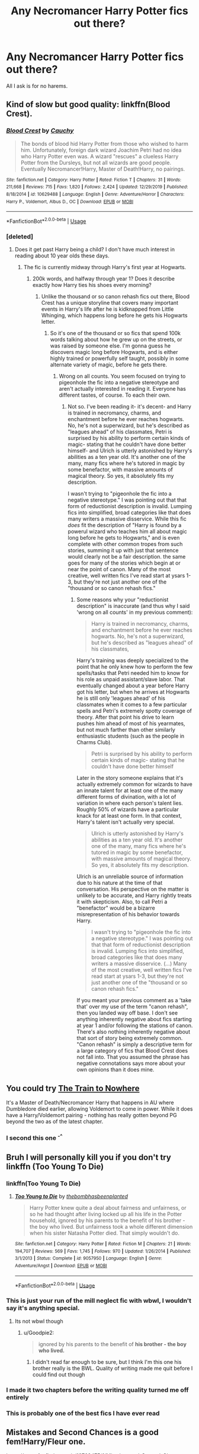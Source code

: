 #+TITLE: Any Necromancer Harry Potter fics out there?

* Any Necromancer Harry Potter fics out there?
:PROPERTIES:
:Author: ilikejamescharles
:Score: 35
:DateUnix: 1578212391.0
:DateShort: 2020-Jan-05
:END:
All I ask is for no harems.


** Kind of slow but good quality: linkffn(Blood Crest).
:PROPERTIES:
:Author: Lenrivk
:Score: 12
:DateUnix: 1578223560.0
:DateShort: 2020-Jan-05
:END:

*** [[https://www.fanfiction.net/s/10629488/1/][*/Blood Crest/*]] by [[https://www.fanfiction.net/u/3712368/Cauchy][/Cauchy/]]

#+begin_quote
  The bonds of blood hid Harry Potter from those who wished to harm him. Unfortunately, foreign dark wizard Joachim Petri had no idea who Harry Potter even was. A wizard "rescues" a clueless Harry Potter from the Dursleys, but not all wizards are good people. Eventually Necromancer!Harry, Master of Death!Harry, no pairings.
#+end_quote

^{/Site/:} ^{fanfiction.net} ^{*|*} ^{/Category/:} ^{Harry} ^{Potter} ^{*|*} ^{/Rated/:} ^{Fiction} ^{T} ^{*|*} ^{/Chapters/:} ^{31} ^{*|*} ^{/Words/:} ^{211,668} ^{*|*} ^{/Reviews/:} ^{715} ^{*|*} ^{/Favs/:} ^{1,820} ^{*|*} ^{/Follows/:} ^{2,424} ^{*|*} ^{/Updated/:} ^{12/29/2019} ^{*|*} ^{/Published/:} ^{8/18/2014} ^{*|*} ^{/id/:} ^{10629488} ^{*|*} ^{/Language/:} ^{English} ^{*|*} ^{/Genre/:} ^{Adventure/Horror} ^{*|*} ^{/Characters/:} ^{Harry} ^{P.,} ^{Voldemort,} ^{Albus} ^{D.,} ^{OC} ^{*|*} ^{/Download/:} ^{[[http://www.ff2ebook.com/old/ffn-bot/index.php?id=10629488&source=ff&filetype=epub][EPUB]]} ^{or} ^{[[http://www.ff2ebook.com/old/ffn-bot/index.php?id=10629488&source=ff&filetype=mobi][MOBI]]}

--------------

*FanfictionBot*^{2.0.0-beta} | [[https://github.com/tusing/reddit-ffn-bot/wiki/Usage][Usage]]
:PROPERTIES:
:Author: FanfictionBot
:Score: 7
:DateUnix: 1578223581.0
:DateShort: 2020-Jan-05
:END:


*** [deleted]
:PROPERTIES:
:Score: 5
:DateUnix: 1578258727.0
:DateShort: 2020-Jan-06
:END:

**** Does it get past Harry being a child? I don't have much interest in reading about 10 year olds these days.
:PROPERTIES:
:Author: Chendii
:Score: 3
:DateUnix: 1578290251.0
:DateShort: 2020-Jan-06
:END:

***** The fic is currently midway through Harry's first year at Hogwarts.
:PROPERTIES:
:Author: chiruochiba
:Score: 4
:DateUnix: 1578290430.0
:DateShort: 2020-Jan-06
:END:

****** 200k words, and halfway through year 1? Does it describe exactly how Harry ties his shoes every morning?
:PROPERTIES:
:Author: Goodpie2
:Score: 1
:DateUnix: 1578387830.0
:DateShort: 2020-Jan-07
:END:

******* Unlike the thousand or so canon rehash fics out there, Blood Crest has a unique storyline that covers many important events in Harry's life after he is kidknapped from Little Whinging, which happens long before he gets his Hogwarts letter.
:PROPERTIES:
:Author: chiruochiba
:Score: 3
:DateUnix: 1578394409.0
:DateShort: 2020-Jan-07
:END:

******** So it's one of the thousand or so fics that spend 100k words talking about how he grew up on the streets, or was raised by someone else. I'm gonna guess he discovers magic long before Hogwarts, and is either highly trained or powerfully self taught, possibly in some alternate variety of magic, before he gets there.
:PROPERTIES:
:Author: Goodpie2
:Score: 2
:DateUnix: 1578398186.0
:DateShort: 2020-Jan-07
:END:

********* Wrong on all counts. You seem focused on trying to pigeonhole the fic into a negative stereotype and aren't actually interested in reading it. Everyone has different tastes, of course. To each their own.
:PROPERTIES:
:Author: chiruochiba
:Score: 5
:DateUnix: 1578410250.0
:DateShort: 2020-Jan-07
:END:

********** Not so. I've been reading it- it's decent- and Harry is trained in necromancy, charms, and enchantment before he ever reaches hogwarts. No, he's not a superwizard, but he's described as "leagues ahead" of his classmates, Petri is surprised by his ability to perform certain kinds of magic- stating that he couldn't have done better himself- and Ulrich is utterly astonished by Harry's abilities as a ten year old. It's another one of the many, many fics where he's tutored in magic by some benefactor, with massive amounts of magical theory. So yes, it absolutely fits my description.

I wasn't trying to "pigeonhole the fic into a negative stereotype." I was pointing out that that form of reductionist description is invalid. Lumping fics into simplified, broad categories like that does many writers a massive disservice. While this fic /does/ fit the description of "Harry is found by a powerul wizard who teaches him all about magic long before he gets to Hogwarts," and is even complete with other common tropes from such stories, summing it up with just that sentence would clearly not be a fair description. the same goes for many of the stories which begin at or near the point of canon. Many of the most creative, well written fics I've read start at ysars 1-3, but they're not just another one of the "thousand or so canon rehash fics."
:PROPERTIES:
:Author: Goodpie2
:Score: 1
:DateUnix: 1578497411.0
:DateShort: 2020-Jan-08
:END:

*********** Some reasons why your "reductionist description" is inaccurate (and thus why I said 'wrong on all counts' in my previous comment):

#+begin_quote
  Harry is trained in necromancy, charms, and enchantment before he ever reaches hogwarts. No, he's not a superwizard, but he's described as "leagues ahead" of his classmates,
#+end_quote

Harry's training was deeply specialized to the point that he only knew how to perform the few spells/tasks that Petri needed him to know for his role as unpaid assistant/slave labor. That eventually changed about a year before Harry got his letter, but when he arrives at Hogwarts he is still only 'leagues ahead' of his classmates when it comes to a few particular spells and Petri's extremely spotty coverage of theory. After that point his drive to learn pushes him ahead of most of his yearmates, but not much farther than other similarly enthusiastic students (such as the people in Charms Club).

#+begin_quote
  Petri is surprised by his ability to perform certain kinds of magic- stating that he couldn't have done better himself
#+end_quote

Later in the story someone explains that it's actually extremely common for wizards to have an innate talent for at least one of the many different forms of divination, with a lot of variation in where each person's talent lies. Roughly 50% of wizards have a particular knack for at least one form. In that context, Harry's talent isn't actually very special.

#+begin_quote
  Ulrich is utterly astonished by Harry's abilities as a ten year old. It's another one of the many, many fics where he's tutored in magic by some benefactor, with massive amounts of magical theory. So yes, it absolutely fits my description.
#+end_quote

Ulrich is an unreliable source of information due to his nature at the time of that conversation. His perspective on the matter is unlikely to be accurate, and Harry rightly treats it with skepticism. Also, to call Petri a "benefactor" would be a bizarre misrepresentation of his behavior towards Harry.

#+begin_quote
  I wasn't trying to "pigeonhole the fic into a negative stereotype." I was pointing out that that form of reductionist description is invalid. Lumping fics into simplified, broad categories like that does many writers a massive disservice. (...) Many of the most creative, well written fics I've read start at ysars 1-3, but they're not just another one of the "thousand or so canon rehash fics."
#+end_quote

If you meant your previous comment as a 'take that' over my use of the term "canon rehash", then you landed way off base. I don't see anything inherently negative about fics starting at year 1 and/or following the stations of canon. There's also nothing inherently negative about that sort of story being extremely common. "Canon rehash" is simply a descriptive term for a large category of fics that Blood Crest does not fall into. That you assumed the phrase has negative connotations says more about your own opinions than it does mine.
:PROPERTIES:
:Author: chiruochiba
:Score: 1
:DateUnix: 1578522588.0
:DateShort: 2020-Jan-09
:END:


** You could try [[https://archiveofourown.org/works/294722/chapters/471501][The Train to Nowhere]]

It's a Master of Death/Necromancer Harry that happens in AU where Dumbledore died earlier, allowing Voldemort to come in power. While it does have a Harry/Voldemort pairing - nothing has really gotten beyond PG beyond the two as of the latest chapter.
:PROPERTIES:
:Author: Drizzle07
:Score: 8
:DateUnix: 1578235636.0
:DateShort: 2020-Jan-05
:END:

*** I second this one ^{-^}
:PROPERTIES:
:Author: Sensoray
:Score: 5
:DateUnix: 1578258008.0
:DateShort: 2020-Jan-06
:END:


** Bruh I will personally kill you if you don't try linkffn (Too Young To Die)
:PROPERTIES:
:Author: HammerGuy7
:Score: 8
:DateUnix: 1578230193.0
:DateShort: 2020-Jan-05
:END:

*** linkffn(Too Young To Die)
:PROPERTIES:
:Author: Miqdad_Suleman
:Score: 6
:DateUnix: 1578234478.0
:DateShort: 2020-Jan-05
:END:

**** [[https://www.fanfiction.net/s/9057950/1/][*/Too Young to Die/*]] by [[https://www.fanfiction.net/u/4573056/thebombhasbeenplanted][/thebombhasbeenplanted/]]

#+begin_quote
  Harry Potter knew quite a deal about fairness and unfairness, or so he had thought after living locked up all his life in the Potter household, ignored by his parents to the benefit of his brother - the boy who lived. But unfairness took a whole different dimension when his sister Natasha Potter died. That simply wouldn't do.
#+end_quote

^{/Site/:} ^{fanfiction.net} ^{*|*} ^{/Category/:} ^{Harry} ^{Potter} ^{*|*} ^{/Rated/:} ^{Fiction} ^{M} ^{*|*} ^{/Chapters/:} ^{21} ^{*|*} ^{/Words/:} ^{194,707} ^{*|*} ^{/Reviews/:} ^{569} ^{*|*} ^{/Favs/:} ^{1,745} ^{*|*} ^{/Follows/:} ^{970} ^{*|*} ^{/Updated/:} ^{1/26/2014} ^{*|*} ^{/Published/:} ^{3/1/2013} ^{*|*} ^{/Status/:} ^{Complete} ^{*|*} ^{/id/:} ^{9057950} ^{*|*} ^{/Language/:} ^{English} ^{*|*} ^{/Genre/:} ^{Adventure/Angst} ^{*|*} ^{/Download/:} ^{[[http://www.ff2ebook.com/old/ffn-bot/index.php?id=9057950&source=ff&filetype=epub][EPUB]]} ^{or} ^{[[http://www.ff2ebook.com/old/ffn-bot/index.php?id=9057950&source=ff&filetype=mobi][MOBI]]}

--------------

*FanfictionBot*^{2.0.0-beta} | [[https://github.com/tusing/reddit-ffn-bot/wiki/Usage][Usage]]
:PROPERTIES:
:Author: FanfictionBot
:Score: 2
:DateUnix: 1578234494.0
:DateShort: 2020-Jan-05
:END:


*** This is just your run of the mill neglect fic with wbwl, I wouldn't say it's anything special.
:PROPERTIES:
:Author: OrphicLiteralism
:Score: 6
:DateUnix: 1578249522.0
:DateShort: 2020-Jan-05
:END:

**** Its not wbwl though
:PROPERTIES:
:Author: LoL_KK
:Score: 10
:DateUnix: 1578256041.0
:DateShort: 2020-Jan-05
:END:

***** u/Goodpie2:
#+begin_quote
  ignored by his parents to the benefit of *his brother - the boy who lived.*
#+end_quote
:PROPERTIES:
:Author: Goodpie2
:Score: 2
:DateUnix: 1578387760.0
:DateShort: 2020-Jan-07
:END:

****** I didn't read far enough to be sure, but I think I'm this one his brother really is the BWL. Quality of writing made me quit before I could find out though
:PROPERTIES:
:Author: dancortens
:Score: 3
:DateUnix: 1578548508.0
:DateShort: 2020-Jan-09
:END:


*** I made it two chapters before the writing quality turned me off entirely
:PROPERTIES:
:Author: dancortens
:Score: 2
:DateUnix: 1578548452.0
:DateShort: 2020-Jan-09
:END:


*** This is probably one of the best fics I have ever read
:PROPERTIES:
:Author: RavenclawHufflepuff
:Score: 4
:DateUnix: 1578232982.0
:DateShort: 2020-Jan-05
:END:


** Mistakes and Second Chances is a good fem!Harry/Fleur one.

[[https://www.fanfiction.net/s/12768475/1/Mistakes-and-Second-Chances]]
:PROPERTIES:
:Author: Avalon1632
:Score: 3
:DateUnix: 1578226074.0
:DateShort: 2020-Jan-05
:END:


** RemindMe! 1 week
:PROPERTIES:
:Author: Goodpie2
:Score: 2
:DateUnix: 1578388370.0
:DateShort: 2020-Jan-07
:END:

*** There is a 11.9 hour delay fetching comments.

I will be messaging you in 6 days on [[http://www.wolframalpha.com/input/?i=2020-01-14%2009:12:50%20UTC%20To%20Local%20Time][*2020-01-14 09:12:50 UTC*]] to remind you of [[https://np.reddit.com/r/HPfanfiction/comments/ekabb9/any_necromancer_harry_potter_fics_out_there/fdgbbl9/?context=3][*this link*]]

[[https://np.reddit.com/message/compose/?to=RemindMeBot&subject=Reminder&message=%5Bhttps%3A%2F%2Fwww.reddit.com%2Fr%2FHPfanfiction%2Fcomments%2Fekabb9%2Fany_necromancer_harry_potter_fics_out_there%2Ffdgbbl9%2F%5D%0A%0ARemindMe%21%202020-01-14%2009%3A12%3A50%20UTC][*CLICK THIS LINK*]] to send a PM to also be reminded and to reduce spam.

^{Parent commenter can} [[https://np.reddit.com/message/compose/?to=RemindMeBot&subject=Delete%20Comment&message=Delete%21%20ekabb9][^{delete this message to hide from others.}]]

--------------

[[https://np.reddit.com/r/RemindMeBot/comments/e1bko7/remindmebot_info_v21/][^{Info}]]

[[https://np.reddit.com/message/compose/?to=RemindMeBot&subject=Reminder&message=%5BLink%20or%20message%20inside%20square%20brackets%5D%0A%0ARemindMe%21%20Time%20period%20here][^{Custom}]]
[[https://np.reddit.com/message/compose/?to=RemindMeBot&subject=List%20Of%20Reminders&message=MyReminders%21][^{Your Reminders}]]
[[https://np.reddit.com/message/compose/?to=Watchful1&subject=RemindMeBot%20Feedback][^{Feedback}]]
:PROPERTIES:
:Author: RemindMeBot
:Score: 2
:DateUnix: 1578431017.0
:DateShort: 2020-Jan-08
:END:


** linkao3(survival is a talent) - WIP drarry and very interesting. "Golden trio" and "silver trio" become friends.

linkffn(bitter hug of mortality) - harry is a squib but necromancy is just the whole new magic.

Linkffn(6099036) - Café. The first half is boring as hell but there is a necromancer after that and he teaches Harry

linkao3(dead things by eclipsewing) - this one is just brilliant. Read it.

linkao3(Inevitabilities) - I heard about it

And [[https://archiveofourown.org/works/2528972/chapters/5621090][Hell to Raise]]. It's abandoned and just almost 20k words but it's still good.

#+begin_quote
  All Harry knew that day was that his Aunt Petunia had begun to scream. When he came from his cupboard to see what was wrong, he found her sitting pale and distraught on the spotless kitchen tiles. She was gibbering as that evening's three-kilogram chicken dinner did a rather acrobatic tap-dancing lap of the room, squawked loudly, and then fled through the window and out into the back yard.

  In which Harry Potter animates the dead. Dumbledore disapproves. Other forces... not so much.
#+end_quote
:PROPERTIES:
:Author: Sharedo
:Score: 5
:DateUnix: 1578223621.0
:DateShort: 2020-Jan-05
:END:

*** [[https://archiveofourown.org/works/12006417][*/survival is a talent/*]] by [[https://www.archiveofourown.org/users/ShanaStoryteller/pseuds/ShanaStoryteller/users/Nereisi/pseuds/Nereisi][/ShanaStorytellerNereisi/]]

#+begin_quote
  In the middle of their second year, Draco and Harry discover they're soulmates and do their best to keep it a secret from everyone. Their best isn't perfect. ~“Are you trying to get killed, Potter?” Malfoy drawls, stalking forward. Quick as a serpent himself, he reaches out and grabs the snake just below the head. It thrashes in his grip, but is no longer able to bite anyone. “This is a poisonous snake, and I doubt anyone brought a bezoar with them.” Harry glares. He opens his mouth, and feels the beginning the snake's language pass his lips, and this isn't what he wants, what's the point of insulting Malfoy if he can't understand him -- Malfoy's eyes widen. He slaps his hand over Harry's mouth, “Potter, what the hell--”~(Now with a TV Tropes page!)
#+end_quote

^{/Site/:} ^{Archive} ^{of} ^{Our} ^{Own} ^{*|*} ^{/Fandom/:} ^{Harry} ^{Potter} ^{-} ^{J.} ^{K.} ^{Rowling} ^{*|*} ^{/Published/:} ^{2017-09-05} ^{*|*} ^{/Updated/:} ^{2019-12-01} ^{*|*} ^{/Words/:} ^{324031} ^{*|*} ^{/Chapters/:} ^{20/?} ^{*|*} ^{/Comments/:} ^{6146} ^{*|*} ^{/Kudos/:} ^{19776} ^{*|*} ^{/Bookmarks/:} ^{6093} ^{*|*} ^{/Hits/:} ^{325972} ^{*|*} ^{/ID/:} ^{12006417} ^{*|*} ^{/Download/:} ^{[[https://archiveofourown.org/downloads/12006417/survival%20is%20a%20talent.epub?updated_at=1577948726][EPUB]]} ^{or} ^{[[https://archiveofourown.org/downloads/12006417/survival%20is%20a%20talent.mobi?updated_at=1577948726][MOBI]]}

--------------

[[https://archiveofourown.org/works/15695769][*/dead things/*]] by [[https://www.archiveofourown.org/users/EclipseWing/pseuds/EclipseWing][/EclipseWing/]]

#+begin_quote
  Death isn't good for the soul and dead things can't die twice.Harry dies too many times to be fine. After the war he goes travelling; he and Tom Riddle always were too much alike for their own good.
#+end_quote

^{/Site/:} ^{Archive} ^{of} ^{Our} ^{Own} ^{*|*} ^{/Fandom/:} ^{Harry} ^{Potter} ^{-} ^{J.} ^{K.} ^{Rowling} ^{*|*} ^{/Published/:} ^{2018-08-16} ^{*|*} ^{/Words/:} ^{12826} ^{*|*} ^{/Chapters/:} ^{1/1} ^{*|*} ^{/Comments/:} ^{126} ^{*|*} ^{/Kudos/:} ^{1571} ^{*|*} ^{/Bookmarks/:} ^{547} ^{*|*} ^{/Hits/:} ^{10908} ^{*|*} ^{/ID/:} ^{15695769} ^{*|*} ^{/Download/:} ^{[[https://archiveofourown.org/downloads/15695769/dead%20things.epub?updated_at=1568555351][EPUB]]} ^{or} ^{[[https://archiveofourown.org/downloads/15695769/dead%20things.mobi?updated_at=1568555351][MOBI]]}

--------------

[[https://archiveofourown.org/works/16308554][*/Inevitabilities/*]] by [[https://www.archiveofourown.org/users/EclipseWing/pseuds/EclipseWing][/EclipseWing/]]

#+begin_quote
  Tom and Harry are inevitable in any universe.OR: While Dumbledore and Grindelwald play their chess game across Europe, two young wizards form an unlikely friendship.[That one where Tom and Harry are born in the same generation.]
#+end_quote

^{/Site/:} ^{Archive} ^{of} ^{Our} ^{Own} ^{*|*} ^{/Fandom/:} ^{Harry} ^{Potter} ^{-} ^{J.} ^{K.} ^{Rowling} ^{*|*} ^{/Published/:} ^{2018-11-03} ^{*|*} ^{/Completed/:} ^{2019-02-09} ^{*|*} ^{/Words/:} ^{103199} ^{*|*} ^{/Chapters/:} ^{14/14} ^{*|*} ^{/Comments/:} ^{659} ^{*|*} ^{/Kudos/:} ^{2837} ^{*|*} ^{/Bookmarks/:} ^{1028} ^{*|*} ^{/Hits/:} ^{38887} ^{*|*} ^{/ID/:} ^{16308554} ^{*|*} ^{/Download/:} ^{[[https://archiveofourown.org/downloads/16308554/Inevitabilities.epub?updated_at=1576251337][EPUB]]} ^{or} ^{[[https://archiveofourown.org/downloads/16308554/Inevitabilities.mobi?updated_at=1576251337][MOBI]]}

--------------

[[https://www.fanfiction.net/s/10502653/1/][*/The Bitter Hug of Mortality/*]] by [[https://www.fanfiction.net/u/939233/She-Who-Cannot-Be-Turned][/She Who Cannot Be Turned/]]

#+begin_quote
  Harry is the younger brother of the Boy Who Lived and is a little strange. He hears voices no one else can hear, he knows things no one else should know and he's just this side of crazy. Oh, and everyone thinks he's a squib. When it comes to Harry, however, all bets are off and nothing is entirely certain.
#+end_quote

^{/Site/:} ^{fanfiction.net} ^{*|*} ^{/Category/:} ^{Harry} ^{Potter} ^{*|*} ^{/Rated/:} ^{Fiction} ^{M} ^{*|*} ^{/Chapters/:} ^{27} ^{*|*} ^{/Words/:} ^{169,087} ^{*|*} ^{/Reviews/:} ^{1,500} ^{*|*} ^{/Favs/:} ^{4,211} ^{*|*} ^{/Follows/:} ^{4,902} ^{*|*} ^{/Updated/:} ^{7/25/2018} ^{*|*} ^{/Published/:} ^{7/2/2014} ^{*|*} ^{/id/:} ^{10502653} ^{*|*} ^{/Language/:} ^{English} ^{*|*} ^{/Genre/:} ^{Drama/Humor} ^{*|*} ^{/Characters/:} ^{Harry} ^{P.,} ^{Antioch} ^{P.,} ^{Cadmus} ^{P.,} ^{Ignotus} ^{P.} ^{*|*} ^{/Download/:} ^{[[http://www.ff2ebook.com/old/ffn-bot/index.php?id=10502653&source=ff&filetype=epub][EPUB]]} ^{or} ^{[[http://www.ff2ebook.com/old/ffn-bot/index.php?id=10502653&source=ff&filetype=mobi][MOBI]]}

--------------

[[https://www.fanfiction.net/s/6099036/1/][*/Café/*]] by [[https://www.fanfiction.net/u/1348553/Pleasedial123][/Pleasedial123/]]

#+begin_quote
  Harry stared out the Dursely car window morosely. 'I would have went with Sirius if he had asked.' He thought. 'I would have run from the law and Durselys with him.' He paused, blinking. 'I could do that on my own! I could run away' Summer after 3rd year
#+end_quote

^{/Site/:} ^{fanfiction.net} ^{*|*} ^{/Category/:} ^{Harry} ^{Potter} ^{*|*} ^{/Rated/:} ^{Fiction} ^{T} ^{*|*} ^{/Chapters/:} ^{28} ^{*|*} ^{/Words/:} ^{136,397} ^{*|*} ^{/Reviews/:} ^{3,939} ^{*|*} ^{/Favs/:} ^{7,722} ^{*|*} ^{/Follows/:} ^{8,132} ^{*|*} ^{/Updated/:} ^{8/16/2014} ^{*|*} ^{/Published/:} ^{6/30/2010} ^{*|*} ^{/id/:} ^{6099036} ^{*|*} ^{/Language/:} ^{English} ^{*|*} ^{/Characters/:} ^{Harry} ^{P.} ^{*|*} ^{/Download/:} ^{[[http://www.ff2ebook.com/old/ffn-bot/index.php?id=6099036&source=ff&filetype=epub][EPUB]]} ^{or} ^{[[http://www.ff2ebook.com/old/ffn-bot/index.php?id=6099036&source=ff&filetype=mobi][MOBI]]}

--------------

*FanfictionBot*^{2.0.0-beta} | [[https://github.com/tusing/reddit-ffn-bot/wiki/Usage][Usage]]
:PROPERTIES:
:Author: FanfictionBot
:Score: 2
:DateUnix: 1578224143.0
:DateShort: 2020-Jan-05
:END:

**** Read Inevitalibities before. I loved that story a lot.
:PROPERTIES:
:Author: Zyllfaron
:Score: 3
:DateUnix: 1578227466.0
:DateShort: 2020-Jan-05
:END:


** There is a good one where Harry goes to Durmstrang and learns about Necromancy and Dementors being necromancers etc. I don't know what its called anymore though. Maybe someone else recognizes this?
:PROPERTIES:
:Author: Elmaanmaja
:Score: 3
:DateUnix: 1578247634.0
:DateShort: 2020-Jan-05
:END:


** Bad Moon Rising; [[https://archiveofourown.org/works/20826677]]

There is a bit of an Addams family feel to it, so I kinda like it!
:PROPERTIES:
:Score: 1
:DateUnix: 1578329787.0
:DateShort: 2020-Jan-06
:END:


** You could try linkffn (Harry Potter and the Riders of the Apocalypse)

It's not necromancer focus like you may be asking for (grammar check anyone?) but it does have more than a few moments. And does go into some details. Ish. Good read, unfortunately unfinished and seems to be a dead fic.
:PROPERTIES:
:Author: justlooking4myson
:Score: 1
:DateUnix: 1578219678.0
:DateShort: 2020-Jan-05
:END:

*** [[https://www.fanfiction.net/s/10541297/1/][*/Harry Potter and the Riders of the Apocalypse/*]] by [[https://www.fanfiction.net/u/801855/HunterBerserkerWolf][/HunterBerserkerWolf/]]

#+begin_quote
  At a young age, Harry becomes Death of the Apocalypse. Now he must find the other Riders while keeping his identity a secret while still attending Hogwarts. Features an independent Ravenclaw Harry, no Golden Trio, and an attempt to not bash characters. Book Two finished.
#+end_quote

^{/Site/:} ^{fanfiction.net} ^{*|*} ^{/Category/:} ^{Harry} ^{Potter} ^{*|*} ^{/Rated/:} ^{Fiction} ^{M} ^{*|*} ^{/Chapters/:} ^{57} ^{*|*} ^{/Words/:} ^{321,994} ^{*|*} ^{/Reviews/:} ^{1,575} ^{*|*} ^{/Favs/:} ^{4,269} ^{*|*} ^{/Follows/:} ^{4,607} ^{*|*} ^{/Updated/:} ^{7/4/2017} ^{*|*} ^{/Published/:} ^{7/16/2014} ^{*|*} ^{/id/:} ^{10541297} ^{*|*} ^{/Language/:} ^{English} ^{*|*} ^{/Genre/:} ^{Supernatural} ^{*|*} ^{/Characters/:} ^{<Harry} ^{P.,} ^{Susan} ^{B.>} ^{Hannah} ^{A.} ^{*|*} ^{/Download/:} ^{[[http://www.ff2ebook.com/old/ffn-bot/index.php?id=10541297&source=ff&filetype=epub][EPUB]]} ^{or} ^{[[http://www.ff2ebook.com/old/ffn-bot/index.php?id=10541297&source=ff&filetype=mobi][MOBI]]}

--------------

*FanfictionBot*^{2.0.0-beta} | [[https://github.com/tusing/reddit-ffn-bot/wiki/Usage][Usage]]
:PROPERTIES:
:Author: FanfictionBot
:Score: 1
:DateUnix: 1578219687.0
:DateShort: 2020-Jan-05
:END:


** I know that they exist, I remember reading them. I'd suggest just Google searching "Harry Necromancer fanfic," and see what come up.
:PROPERTIES:
:Author: Wassa110
:Score: -1
:DateUnix: 1578220031.0
:DateShort: 2020-Jan-05
:END:


** Story: Necromancer Unleashed [[https://www.fanfiction.net/s/6801106]]

Its fairly bloody, and Harry is with Fleur and Tonks.
:PROPERTIES:
:Author: jasmine-2514
:Score: 0
:DateUnix: 1578237358.0
:DateShort: 2020-Jan-05
:END:

*** u/-17F-:
#+begin_quote
  Harry Potter walked the corridors of the school angry and pissed off. He was invisible to everyone due to the fact he was wearing his invisibility cloak.
#+end_quote

Not a promising start.
:PROPERTIES:
:Author: -17F-
:Score: 12
:DateUnix: 1578240656.0
:DateShort: 2020-Jan-05
:END:

**** No, not really. That was my first thought too.
:PROPERTIES:
:Author: jasmine-2514
:Score: 5
:DateUnix: 1578240706.0
:DateShort: 2020-Jan-05
:END:

***** u/-17F-:
#+begin_quote
  "Don't bother old man I know the truth. I overheard you last night," Harry cut him off before he could say anything else. "You have betrayed me and my family and now you and the rest of your follows are going to weep the whirlwind you have caused," he shouted.

  Dumbledore glanced in alarm at Snape and McGonagall, before pulling his wand and shouting the stunning curse, as did his fellow Order members. They were shell shocked when the curses failed to strike Harry and seemingly splashed against an invisible shield.

  "Wrong move," Harry hissed, his eyes seeming to glow a fiery green almost like the Avada Kedavra curse itself. "Learning what I did last night combined with everything else in my life, plus a little provocation by Malfoy and his cronies helped unleashed my hidden power," he explained, while raising his right hand. "The power of the Necromancer," he shouted so the whole hall could hear him.
#+end_quote

This is so full of bad clichés it reads like a parody.
:PROPERTIES:
:Author: -17F-
:Score: 19
:DateUnix: 1578241286.0
:DateShort: 2020-Jan-05
:END:

****** It sounds like a bad anime
:PROPERTIES:
:Author: QuantumPhysicsFairy
:Score: 9
:DateUnix: 1578250463.0
:DateShort: 2020-Jan-05
:END:


****** Just reading that passage caused me physical pain.
:PROPERTIES:
:Author: Goodpie2
:Score: 1
:DateUnix: 1578387701.0
:DateShort: 2020-Jan-07
:END:
